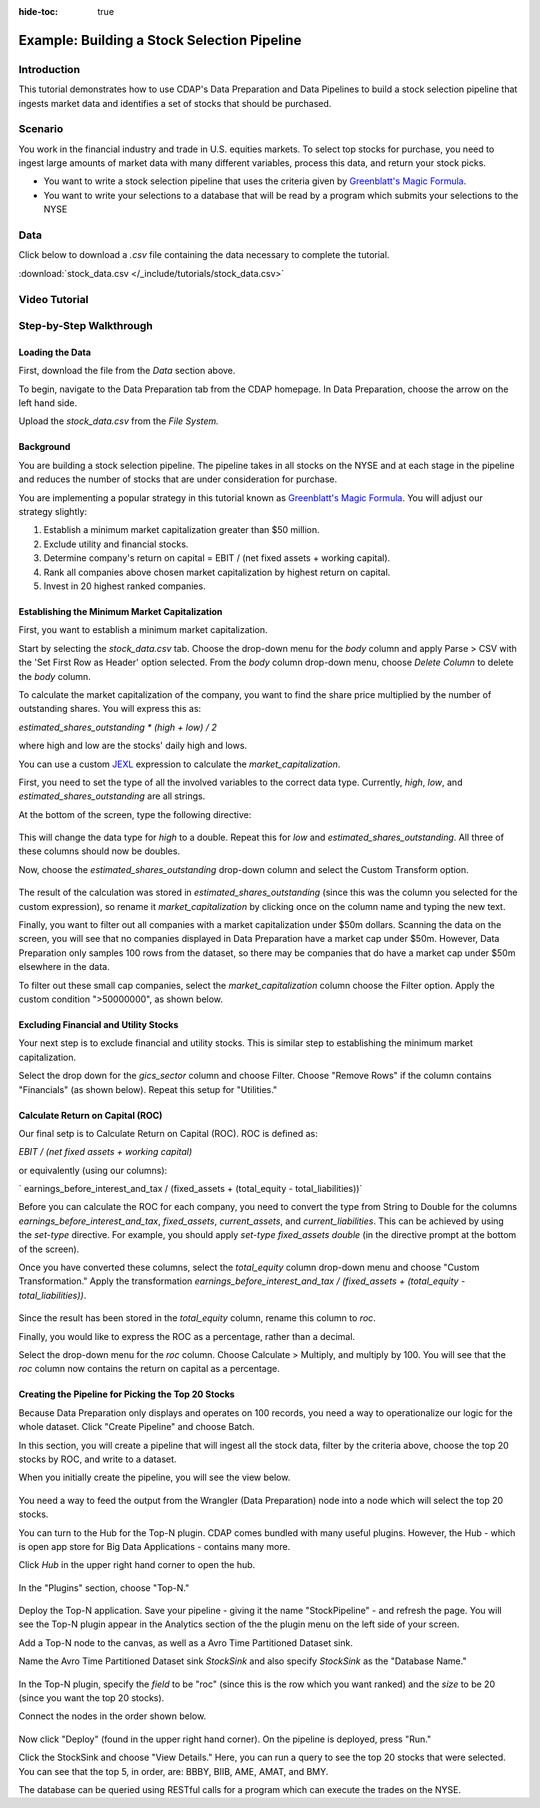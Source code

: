 .. meta::
    :author: Cask Data, Inc.
    :copyright: Copyright © 2017 Cask Data, Inc.
    :description: The CDAP User Guide: Getting Started

:hide-toc: true

.. _tutorials-stocks:

============================================
Example: Building a Stock Selection Pipeline
============================================

Introduction
------------
This tutorial demonstrates how to use CDAP's Data Preparation and Data Pipelines to build a stock selection pipeline that ingests market data and identifies a set of stocks that should be purchased.

Scenario
---------
You work in the financial industry and trade in U.S. equities markets. To select top stocks for purchase, you need to ingest large amounts of market data with many different variables, process this data, and return your stock picks. 

- You want to write a stock selection pipeline that uses the criteria given by `Greenblatt's Magic Formula <https://en.wikipedia.org/wiki/Magic_formula_investing>`_. 

- You want to write your selections to a database that will be read by a program which submits your selections to the NYSE

Data
----
Click below to download a `.csv` file containing the data necessary to complete the tutorial.

:download:`stock_data.csv </_include/tutorials/stock_data.csv>`

Video Tutorial
--------------

..  youtube:: _LB3_qm5yQM

Step-by-Step Walkthrough
------------------------

Loading the Data
~~~~~~~~~~~~~~~~
First, download the file from the `Data` section above. 

To begin, navigate to the Data Preparation tab from the CDAP homepage. In Data Preparation, choose the arrow on the left hand side. 

Upload the `stock_data.csv` from the `File System.` 

Background
~~~~~~~~~~
You are building a stock selection pipeline. The pipeline takes in all stocks on the NYSE and at each stage in the pipeline and reduces the number of stocks that are under consideration for purchase. 

You are implementing a popular strategy in this tutorial known as `Greenblatt's Magic Formula <https://en.wikipedia.org/wiki/Magic_formula_investing>`_. You will adjust our strategy 
slightly:

1. Establish a minimum market capitalization greater than $50 million.
2. Exclude utility and financial stocks.
3. Determine company's return on capital = EBIT / (net fixed assets + working capital).
4. Rank all companies above chosen market capitalization by highest return on capital.
5. Invest in 20 highest ranked companies.

Establishing the Minimum Market Capitalization
~~~~~~~~~~~~~~~~~~~~~~~~~~~~~~~~~~~~~~~~~~~~~~
First, you want to establish a minimum market capitalization.

Start by selecting the `stock_data.csv` tab. Choose the drop-down menu for the `body` column and apply Parse > CSV with the 'Set First Row as Header' option selected. From the `body` column drop-down menu, choose `Delete Column` to delete the `body` column.

To calculate the market capitalization of the company, you want to find the share price multiplied by the number of outstanding shares. You will express this as:

`estimated_shares_outstanding * (high + low) / 2` 

where high and low are the stocks' daily high and lows.

You can use a custom `JEXL <http://commons.apache.org/proper/commons-jexl/reference/examples.html>`_ expression to calculate the `market_capitalization`.

First, you need to set the type of all the involved variables to the correct data type. Currently, `high`, `low`, and `estimated_shares_outstanding` are all strings.

At the bottom of the screen, type the following directive:

.. figure:: /_images/tutorials/stocks/set-type.jpeg
	:figwidth: 100%
	:width: 500px
	:align: center
	:class: bordered-image

This will change the data type for `high` to a double. Repeat this for `low` and `estimated_shares_outstanding`. All three of these columns should now be doubles.

Now, choose the `estimated_shares_outstanding` drop-down column and select the Custom Transform option. 

.. figure:: /_images/tutorials/stocks/market_cap.jpeg
	:figwidth: 100%
	:width: 500px
	:align: center
	:class: bordered-image

The result of the calculation was stored in `estimated_shares_outstanding` (since this was the column you selected for the custom expression), so rename it `market_capitalization` by clicking once on the column name and typing the new text.

Finally, you want to filter out all companies with a market capitalization under $50m dollars. Scanning the data on the screen, you will see that no companies displayed in Data Preparation have a market cap under $50m. However, Data Preparation only samples 100 rows from the dataset, so there may be companies that do have a market cap under $50m elsewhere in the data.

To filter out these small cap companies, select the `market_capitalization` column choose the Filter option. Apply the custom condition ">50000000", as shown below.

.. figure:: /_images/tutorials/stocks/under50.jpeg
	:figwidth: 100%
	:width: 500px
	:align: center
	:class: bordered-image

Excluding Financial and Utility Stocks
~~~~~~~~~~~~~~~~~~~~~~~~~~~~~~~~~~~~~~
Your next step is to exclude financial and utility stocks. This is similar step to establishing the minimum market capitalization. 

Select the drop down for the `gics_sector` column and choose Filter. Choose "Remove Rows" if the column contains "Financials" (as shown below). Repeat this setup for "Utilities."

.. figure:: /_images/tutorials/stocks/financials.jpeg
	:figwidth: 100%
	:width: 500px
	:align: center
	:class: bordered-image

Calculate Return on Capital (ROC)
~~~~~~~~~~~~~~~~~~~~~~~~~~~~~~~~~
Our final setp is to Calculate Return on Capital (ROC). ROC is defined as:

`EBIT / (net fixed assets + working capital)`

or equivalently (using our columns):

` earnings_before_interest_and_tax / (fixed_assets + (total_equity - total_liabilities))`

Before you can calculate the ROC for each company, you need to convert the type from String to Double for the columns `earnings_before_interest_and_tax`, `fixed_assets`, `current_assets`, and `current_liabilities`. This can be achieved by using the `set-type` directive. For example, you should apply `set-type fixed_assets double` (in the directive prompt at the bottom of the screen).

Once you have converted these columns, select the `total_equity` column drop-down menu and choose "Custom Transformation." Apply the transformation `earnings_before_interest_and_tax / (fixed_assets + (total_equity - total_liabilities))`.

.. figure:: /_images/tutorials/stocks/roc.jpeg
	:figwidth: 100%
	:width: 500px
	:align: center
	:class: bordered-image

Since the result has been stored in the `total_equity` column, rename this column to `roc`.

Finally, you would like to express the ROC as a percentage, rather than a decimal.

Select the drop-down menu for the `roc` column. Choose Calculate > Multiply, and multiply by 100. You will see that the `roc` column now contains the return on capital as a percentage.

.. figure:: /_images/tutorials/stocks/percentage.jpeg
	:figwidth: 100%
	:width: 500px
	:align: center
	:class: bordered-image

Creating the Pipeline for Picking the Top 20 Stocks
~~~~~~~~~~~~~~~~~~~~~~~~~~~~~~~~~~~~~~~~~~~~~~~~~~~
Because Data Preparation only displays and operates on 100 records, you need a way to operationalize our logic for the whole dataset. Click "Create Pipeline" and choose Batch.

In this section, you will create a pipeline that will ingest all the stock data, filter by the criteria above, choose the top 20 stocks by ROC, and write to a dataset.

When you initially create the pipeline, you will see the view below.

.. figure:: /_images/tutorials/stocks/percentage.jpeg
	:figwidth: 100%
	:width: 500px
	:align: center
	:class: bordered-image

You need a way to feed the output from the Wrangler (Data Preparation) node into a node which will select the top 20 stocks.

You can turn to the Hub for the Top-N plugin. CDAP comes bundled with many useful plugins. However, the Hub - which is open app store for Big Data Applications - contains many more. 

Click `Hub` in the upper right hand corner to open the hub.

.. figure:: /_images/tutorials/stocks/percentage.jpeg
	:figwidth: 100%
	:width: 500px
	:align: center
	:class: bordered-image

In the "Plugins" section, choose "Top-N."

.. figure:: /_images/tutorials/stocks/topn.jpeg
	:figwidth: 100%
	:width: 500px
	:align: center
	:class: bordered-image

Deploy the Top-N application. Save your pipeline - giving it the name "StockPipeline" - and refresh the page. You will see the Top-N plugin appear in the Analytics section of the the plugin menu on the left side of your screen.

Add a Top-N node to the canvas, as well as a Avro Time Partitioned Dataset sink.

Name the Avro Time Partitioned Dataset sink `StockSink` and also specify `StockSink` as the "Database Name."

.. figure:: /_images/tutorials/stocks/stocksink.jpeg
	:figwidth: 100%
	:width: 500px
	:align: center
	:class: bordered-image

In the Top-N plugin, specify the `field` to be "roc" (since this is the row which you want ranked) and the `size` to be 20 (since you want the top 20 stocks).

Connect the nodes in the order shown below. 

.. figure:: /_images/tutorials/stocks/pipeline.jpeg
	:figwidth: 100%
	:width: 800px
	:align: center
	:class: bordered-image

Now click "Deploy" (found in the upper right hand corner). On the pipeline is deployed, press "Run."

Click the StockSink and choose "View Details." Here, you can run a query to see the top 20 stocks that were selected. You can see that the top 5, in order, are: BBBY, BIIB, AME, AMAT, and BMY.

The database can be queried using RESTful calls for a program which can execute the trades on the NYSE.

